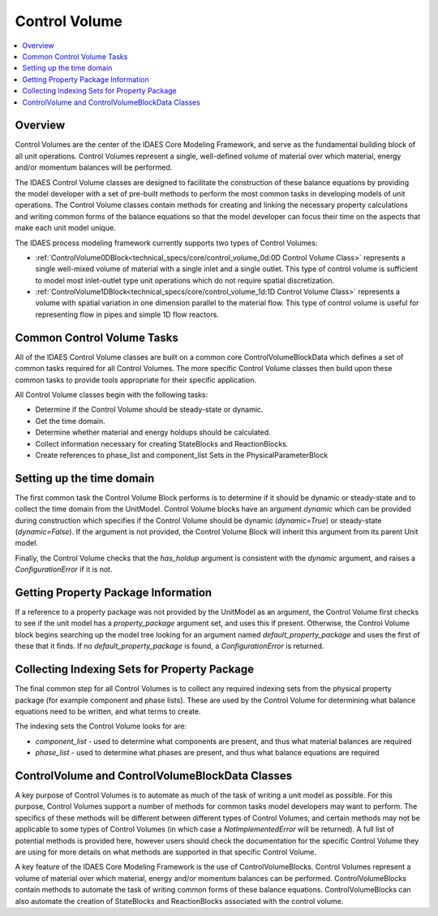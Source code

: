 ﻿Control Volume
==============

.. contents:: :local:

Overview
--------

Control Volumes are the center of the IDAES Core Modeling Framework, and serve as the 
fundamental building block of all unit operations. Control Volumes represent a single, 
well-defined volume of material over which material, energy and/or momentum balances will 
be performed.

The IDAES Control Volume classes are designed to facilitate the construction of these balance 
equations by providing the model developer with a set of pre-built methods to perform the most 
common tasks in developing models of unit operations. The Control Volume classes contain methods 
for creating and linking the necessary property calculations and writing common forms of the 
balance equations so that the model developer can focus their time on the aspects that make each 
unit model unique.

The IDAES process modeling framework currently supports two types of Control Volumes:

* :ref:`ControlVolume0DBlock<technical_specs/core/control_volume_0d:0D Control Volume Class>` represents a single well-mixed volume of material with a single inlet and a single outlet. This type of control volume is sufficient to model most inlet-outlet type unit operations which do not require spatial discretization.
* :ref:`ControlVolume1DBlock<technical_specs/core/control_volume_1d:1D Control Volume Class>` represents a volume with spatial variation in one dimension parallel to the material flow. This type of control volume is useful for representing flow in pipes and simple 1D flow reactors.

Common Control Volume Tasks
---------------------------

All of the IDAES Control Volume classes are built on a common core ControlVolumeBlockData which 
defines a set of common tasks required for all Control Volumes. The more specific Control 
Volume classes then build upon these common tasks to provide tools appropriate for their 
specific application.

All Control Volume classes begin with the following tasks:

* Determine if the Control Volume should be steady-state or dynamic.
* Get the time domain.
* Determine whether material and energy holdups should be calculated.
* Collect information necessary for creating StateBlocks and ReactionBlocks.
* Create references to phase_list and component_list Sets in the PhysicalParameterBlock

Setting up the time domain
--------------------------

The first common task the Control Volume Block performs is to determine if it should be dynamic 
or steady-state and to collect the time domain from the UnitModel. Control Volume blocks have 
an argument `dynamic` which can be provided during construction which specifies if the 
Control Volume should be dynamic (`dynamic=True`) or steady-state (`dynamic=False`). If the 
argument is not provided, the Control Volume Block will inherit this argument from its parent 
Unit model.

Finally, the Control Volume checks that the `has_holdup` argument is consistent with the 
`dynamic` argument, and raises a `ConfigurationError` if it is not.

Getting Property Package Information
------------------------------------

If a reference to a property package was not provided by the UnitModel as an argument, 
the Control Volume first checks to see if the unit model has a `property_package` argument 
set, and uses this if present. Otherwise, the Control Volume block begins searching up the model 
tree looking for an argument named `default_property_package` and uses the first of these 
that it finds. If no `default_property_package` is found, a `ConfigurationError` is returned.

Collecting Indexing Sets for Property Package
---------------------------------------------

The final common step for all Control Volumes is to collect any required indexing sets from the physical property package (for example component and phase lists). These are used by the Control Volume for determining what balance equations need to be written, and what terms to create.

The indexing sets the Control Volume looks for are:

* `component_list` - used to determine what components are present, and thus what material balances are required
* `phase_list` - used to determine what phases are present, and thus what balance equations are required

ControlVolume and ControlVolumeBlockData Classes
------------------------------------------------

A key purpose of Control Volumes is to automate as much of the task of writing a unit model as 
possible. For this purpose, Control Volumes support a number of methods for common tasks model 
developers may want to perform. The specifics of these methods will be different between 
different types of Control Volumes, and certain methods may not be applicable to some types of 
Control Volumes (in which case a `NotImplementedError` will be returned). A full list of 
potential methods is provided here, however users should check the documentation for the 
specific Control Volume they are using for more details on what methods are supported in that 
specific Control Volume.

A key feature of the IDAES Core Modeling Framework is the use of ControlVolumeBlocks. Control 
Volumes represent a volume of material over which material, energy and/or momentum balances 
can be performed. ControlVolumeBlocks contain methods to automate the task of writing common 
forms of these balance equations. ControlVolumeBlocks can also automate the creation of 
StateBlocks and ReactionBlocks associated with the control volume.


